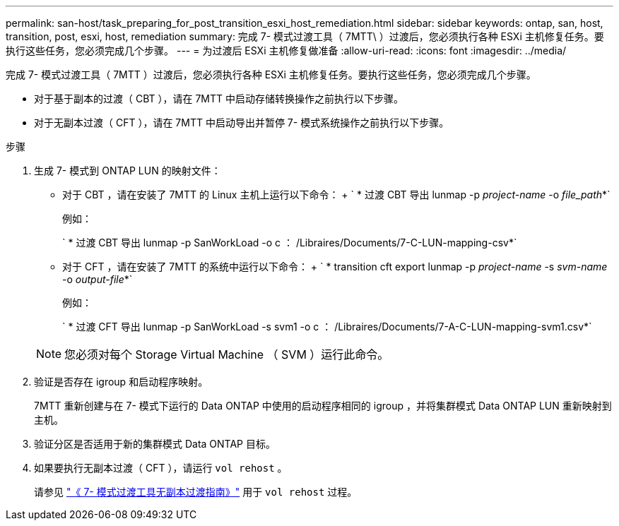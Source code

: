---
permalink: san-host/task_preparing_for_post_transition_esxi_host_remediation.html 
sidebar: sidebar 
keywords: ontap, san, host, transition, post, esxi, host, remediation 
summary: 完成 7- 模式过渡工具（ 7MTT\ ）过渡后，您必须执行各种 ESXi 主机修复任务。要执行这些任务，您必须完成几个步骤。 
---
= 为过渡后 ESXi 主机修复做准备
:allow-uri-read: 
:icons: font
:imagesdir: ../media/


[role="lead"]
完成 7- 模式过渡工具（ 7MTT ）过渡后，您必须执行各种 ESXi 主机修复任务。要执行这些任务，您必须完成几个步骤。

* 对于基于副本的过渡（ CBT ），请在 7MTT 中启动存储转换操作之前执行以下步骤。
* 对于无副本过渡（ CFT ），请在 7MTT 中启动导出并暂停 7- 模式系统操作之前执行以下步骤。


.步骤
. 生成 7- 模式到 ONTAP LUN 的映射文件：
+
** 对于 CBT ，请在安装了 7MTT 的 Linux 主机上运行以下命令： + ` * 过渡 CBT 导出 lunmap -p _project-name_ -o _file_path_*`
+
例如：

+
` * 过渡 CBT 导出 lunmap -p SanWorkLoad -o c ： /Libraires/Documents/7-C-LUN-mapping-csv*`

** 对于 CFT ，请在安装了 7MTT 的系统中运行以下命令： + ` * transition cft export lunmap -p _project-name_ -s _svm-name_ -o _output-file_*`
+
例如：

+
` * 过渡 CFT 导出 lunmap -p SanWorkLoad -s svm1 -o c ： /Libraires/Documents/7-A-C-LUN-mapping-svm1.csv*`

+

NOTE: 您必须对每个 Storage Virtual Machine （ SVM ）运行此命令。



. 验证是否存在 igroup 和启动程序映射。
+
7MTT 重新创建与在 7- 模式下运行的 Data ONTAP 中使用的启动程序相同的 igroup ，并将集群模式 Data ONTAP LUN 重新映射到主机。

. 验证分区是否适用于新的集群模式 Data ONTAP 目标。
. 如果要执行无副本过渡（ CFT ），请运行 `vol rehost` 。
+
请参见 link:https://docs.netapp.com/us-en/ontap-7mode-transition/copy-free/index.html["《 7- 模式过渡工具无副本过渡指南》"] 用于 `vol rehost` 过程。


